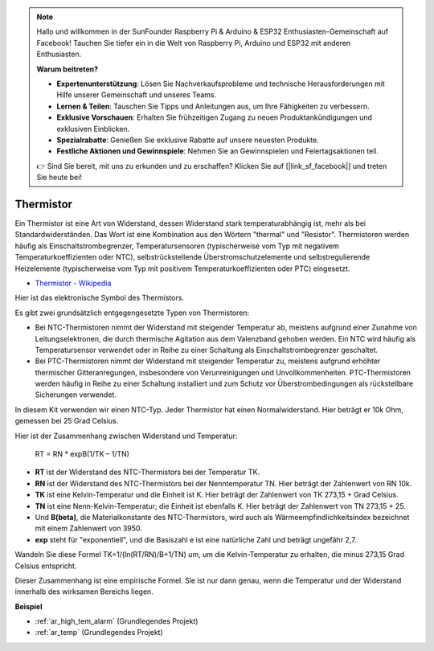 .. note::

    Hallo und willkommen in der SunFounder Raspberry Pi & Arduino & ESP32 Enthusiasten-Gemeinschaft auf Facebook! Tauchen Sie tiefer ein in die Welt von Raspberry Pi, Arduino und ESP32 mit anderen Enthusiasten.

    **Warum beitreten?**

    - **Expertenunterstützung**: Lösen Sie Nachverkaufsprobleme und technische Herausforderungen mit Hilfe unserer Gemeinschaft und unseres Teams.
    - **Lernen & Teilen**: Tauschen Sie Tipps und Anleitungen aus, um Ihre Fähigkeiten zu verbessern.
    - **Exklusive Vorschauen**: Erhalten Sie frühzeitigen Zugang zu neuen Produktankündigungen und exklusiven Einblicken.
    - **Spezialrabatte**: Genießen Sie exklusive Rabatte auf unsere neuesten Produkte.
    - **Festliche Aktionen und Gewinnspiele**: Nehmen Sie an Gewinnspielen und Feiertagsaktionen teil.

    👉 Sind Sie bereit, mit uns zu erkunden und zu erschaffen? Klicken Sie auf [|link_sf_facebook|] und treten Sie heute bei!

.. _cpn_thermistor:

Thermistor
===============

.. image:: img/thermistor.png
    :width: 150
    :align: center

Ein Thermistor ist eine Art von Widerstand, dessen Widerstand stark temperaturabhängig ist, mehr als bei Standardwiderständen. Das Wort ist eine Kombination aus den Wörtern "thermal" und "Resistor". Thermistoren werden häufig als Einschaltstrombegrenzer, Temperatursensoren (typischerweise vom Typ mit negativem Temperaturkoeffizienten oder NTC), selbstrückstellende Überstromschutzelemente und selbstregulierende Heizelemente (typischerweise vom Typ mit positivem Temperaturkoeffizienten oder PTC) eingesetzt.

* `Thermistor - Wikipedia <https://en.wikipedia.org/wiki/Thermistor>`_

Hier ist das elektronische Symbol des Thermistors.

.. image:: img/thermistor_symbol.png
    :width: 300
    :align: center

Es gibt zwei grundsätzlich entgegengesetzte Typen von Thermistoren:

* Bei NTC-Thermistoren nimmt der Widerstand mit steigender Temperatur ab, meistens aufgrund einer Zunahme von Leitungselektronen, die durch thermische Agitation aus dem Valenzband gehoben werden. Ein NTC wird häufig als Temperatursensor verwendet oder in Reihe zu einer Schaltung als Einschaltstrombegrenzer geschaltet.
* Bei PTC-Thermistoren nimmt der Widerstand mit steigender Temperatur zu, meistens aufgrund erhöhter thermischer Gitteranregungen, insbesondere von Verunreinigungen und Unvollkommenheiten. PTC-Thermistoren werden häufig in Reihe zu einer Schaltung installiert und zum Schutz vor Überstrombedingungen als rückstellbare Sicherungen verwendet.

In diesem Kit verwenden wir einen NTC-Typ. Jeder Thermistor hat einen Normalwiderstand. Hier beträgt er 10k Ohm, gemessen bei 25 Grad Celsius.

Hier ist der Zusammenhang zwischen Widerstand und Temperatur:

    RT = RN * expB(1/TK – 1/TN)

* **RT** ist der Widerstand des NTC-Thermistors bei der Temperatur TK.
* **RN** ist der Widerstand des NTC-Thermistors bei der Nenntemperatur TN. Hier beträgt der Zahlenwert von RN 10k.
* **TK** ist eine Kelvin-Temperatur und die Einheit ist K. Hier beträgt der Zahlenwert von TK 273,15 + Grad Celsius.
* **TN** ist eine Nenn-Kelvin-Temperatur; die Einheit ist ebenfalls K. Hier beträgt der Zahlenwert von TN 273,15 + 25.
* Und **B(beta)**, die Materialkonstante des NTC-Thermistors, wird auch als Wärmeempfindlichkeitsindex bezeichnet mit einem Zahlenwert von 3950.
* **exp** steht für "exponentiell", und die Basiszahl e ist eine natürliche Zahl und beträgt ungefähr 2,7.

Wandeln Sie diese Formel TK=1/(ln(RT/RN)/B+1/TN) um, um die Kelvin-Temperatur zu erhalten, die minus 273,15 Grad Celsius entspricht.

Dieser Zusammenhang ist eine empirische Formel. Sie ist nur dann genau, wenn die Temperatur und der Widerstand innerhalb des wirksamen Bereichs liegen.

**Beispiel**


* :ref:`ar_high_tem_alarm` (Grundlegendes Projekt)
* :ref:`ar_temp` (Grundlegendes Projekt)

.. * :ref:`sh_low_temperature` (Scratch-Projekt)